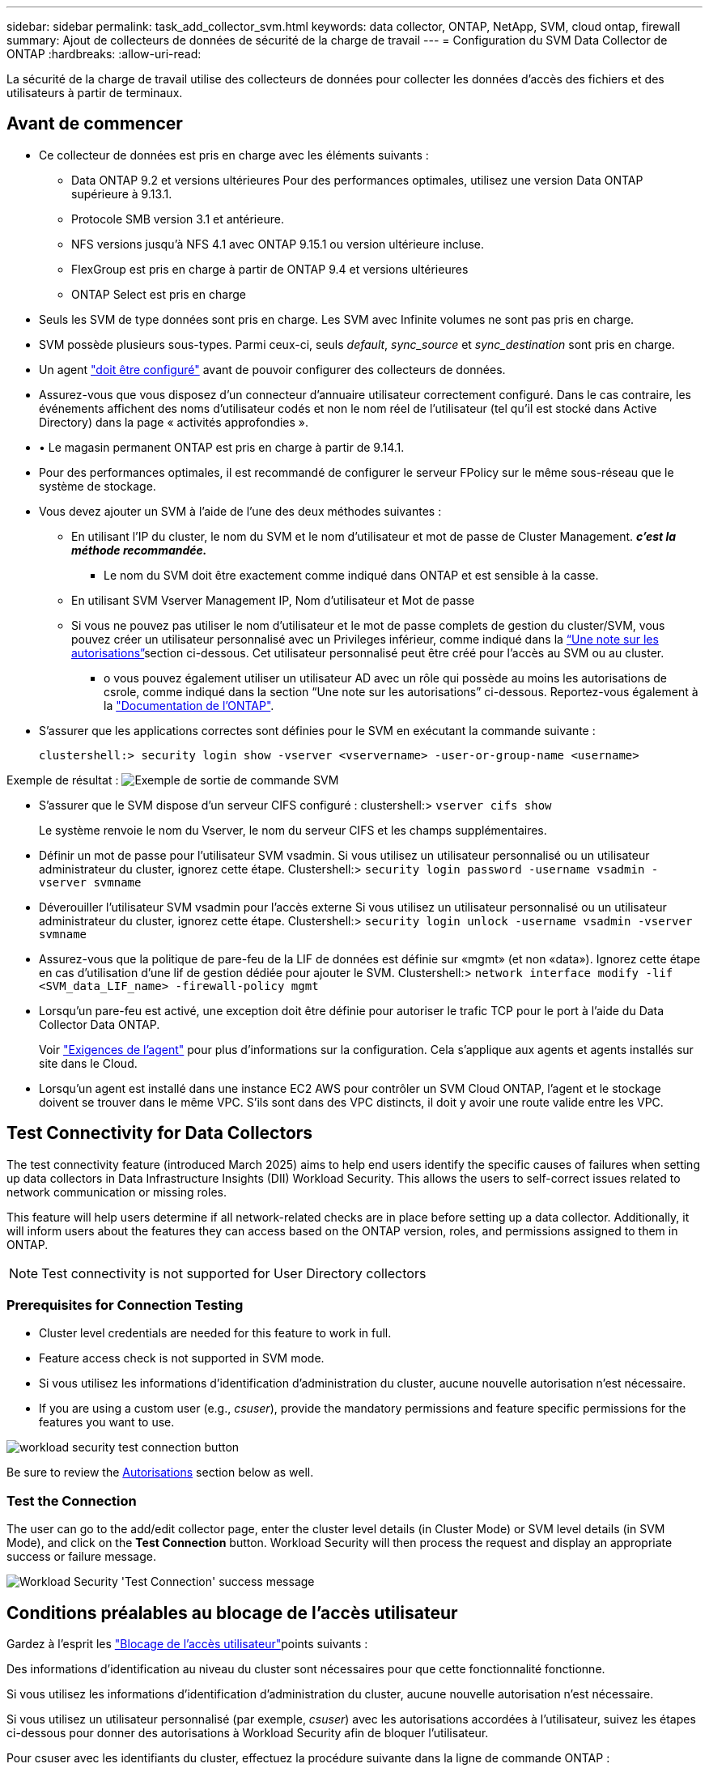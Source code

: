 ---
sidebar: sidebar 
permalink: task_add_collector_svm.html 
keywords: data collector, ONTAP, NetApp, SVM, cloud ontap, firewall 
summary: Ajout de collecteurs de données de sécurité de la charge de travail 
---
= Configuration du SVM Data Collector de ONTAP
:hardbreaks:
:allow-uri-read: 


[role="lead"]
La sécurité de la charge de travail utilise des collecteurs de données pour collecter les données d'accès des fichiers et des utilisateurs à partir de terminaux.



== Avant de commencer

* Ce collecteur de données est pris en charge avec les éléments suivants :
+
** Data ONTAP 9.2 et versions ultérieures Pour des performances optimales, utilisez une version Data ONTAP supérieure à 9.13.1.
** Protocole SMB version 3.1 et antérieure.
** NFS versions jusqu'à NFS 4.1 avec ONTAP 9.15.1 ou version ultérieure incluse.
** FlexGroup est pris en charge à partir de ONTAP 9.4 et versions ultérieures
** ONTAP Select est pris en charge


* Seuls les SVM de type données sont pris en charge. Les SVM avec Infinite volumes ne sont pas pris en charge.
* SVM possède plusieurs sous-types. Parmi ceux-ci, seuls _default_, _sync_source_ et _sync_destination_ sont pris en charge.
* Un agent link:task_cs_add_agent.html["doit être configuré"] avant de pouvoir configurer des collecteurs de données.
* Assurez-vous que vous disposez d'un connecteur d'annuaire utilisateur correctement configuré. Dans le cas contraire, les événements affichent des noms d'utilisateur codés et non le nom réel de l'utilisateur (tel qu'il est stocké dans Active Directory) dans la page « activités approfondies ».
* • Le magasin permanent ONTAP est pris en charge à partir de 9.14.1.
* Pour des performances optimales, il est recommandé de configurer le serveur FPolicy sur le même sous-réseau que le système de stockage.
* Vous devez ajouter un SVM à l'aide de l'une des deux méthodes suivantes :
+
** En utilisant l'IP du cluster, le nom du SVM et le nom d'utilisateur et mot de passe de Cluster Management. *_c'est la méthode recommandée._*
+
*** Le nom du SVM doit être exactement comme indiqué dans ONTAP et est sensible à la casse.


** En utilisant SVM Vserver Management IP, Nom d'utilisateur et Mot de passe
** Si vous ne pouvez pas utiliser le nom d'utilisateur et le mot de passe complets de gestion du cluster/SVM, vous pouvez créer un utilisateur personnalisé avec un Privileges inférieur, comme indiqué dans la <<a-note-about-permissions,“Une note sur les autorisations”>>section ci-dessous. Cet utilisateur personnalisé peut être créé pour l'accès au SVM ou au cluster.
+
*** o vous pouvez également utiliser un utilisateur AD avec un rôle qui possède au moins les autorisations de csrole, comme indiqué dans la section “Une note sur les autorisations” ci-dessous. Reportez-vous également à la link:https://docs.netapp.com/ontap-9/index.jsp?topic=%2Fcom.netapp.doc.pow-adm-auth-rbac%2FGUID-0DB65B04-71DB-43F4-9A0F-850C93C4896C.html["Documentation de l'ONTAP"].




* S'assurer que les applications correctes sont définies pour le SVM en exécutant la commande suivante :
+
 clustershell:> security login show -vserver <vservername> -user-or-group-name <username>


Exemple de résultat : image:cs_svm_sample_output.png["Exemple de sortie de commande SVM"]

* S'assurer que le SVM dispose d'un serveur CIFS configuré : clustershell:> `vserver cifs show`
+
Le système renvoie le nom du Vserver, le nom du serveur CIFS et les champs supplémentaires.

* Définir un mot de passe pour l'utilisateur SVM vsadmin. Si vous utilisez un utilisateur personnalisé ou un utilisateur administrateur du cluster, ignorez cette étape. Clustershell:> `security login password -username vsadmin -vserver svmname`
* Déverouiller l'utilisateur SVM vsadmin pour l'accès externe Si vous utilisez un utilisateur personnalisé ou un utilisateur administrateur du cluster, ignorez cette étape. Clustershell:> `security login unlock -username vsadmin -vserver svmname`
* Assurez-vous que la politique de pare-feu de la LIF de données est définie sur «mgmt» (et non «data»). Ignorez cette étape en cas d'utilisation d'une lif de gestion dédiée pour ajouter le SVM. Clustershell:> `network interface modify -lif <SVM_data_LIF_name> -firewall-policy mgmt`
* Lorsqu'un pare-feu est activé, une exception doit être définie pour autoriser le trafic TCP pour le port à l'aide du Data Collector Data ONTAP.
+
Voir link:concept_cs_agent_requirements.html["Exigences de l'agent"] pour plus d'informations sur la configuration. Cela s'applique aux agents et agents installés sur site dans le Cloud.

* Lorsqu'un agent est installé dans une instance EC2 AWS pour contrôler un SVM Cloud ONTAP, l'agent et le stockage doivent se trouver dans le même VPC. S'ils sont dans des VPC distincts, il doit y avoir une route valide entre les VPC.




== Test Connectivity for Data Collectors

The test connectivity feature (introduced March 2025) aims to help end users identify the specific causes of failures when setting up data collectors in Data Infrastructure Insights (DII) Workload Security. This allows the users to self-correct issues related to network communication or missing roles.

This feature will help users determine if all network-related checks are in place before setting up a data collector. Additionally, it will inform users about the features they can access based on the ONTAP version, roles, and permissions assigned to them in ONTAP.


NOTE: Test connectivity is not supported for User Directory collectors



=== Prerequisites for Connection Testing

* Cluster level credentials are needed for this feature to work in full.
* Feature access check is not supported in SVM mode.
* Si vous utilisez les informations d'identification d'administration du cluster, aucune nouvelle autorisation n'est nécessaire.
* If you are using a custom user (e.g., _csuser_), provide the mandatory permissions and feature specific permissions for the features you want to use.


image:ws_test_connection_button.png["workload security test connection button"]

Be sure to review the <<a-note-about-permissions,Autorisations>> section below as well.



=== Test the Connection

The user can go to the add/edit collector page, enter the cluster level details (in Cluster Mode) or SVM level details (in SVM Mode), and click on the *Test Connection* button. Workload Security will then process the request and display an appropriate success or failure message.

image:ws_test_connection_success_example.png["Workload Security 'Test Connection' success message"]



== Conditions préalables au blocage de l'accès utilisateur

Gardez à l'esprit les link:cs_restrict_user_access.html["Blocage de l'accès utilisateur"]points suivants :

Des informations d'identification au niveau du cluster sont nécessaires pour que cette fonctionnalité fonctionne.

Si vous utilisez les informations d'identification d'administration du cluster, aucune nouvelle autorisation n'est nécessaire.

Si vous utilisez un utilisateur personnalisé (par exemple, _csuser_) avec les autorisations accordées à l'utilisateur, suivez les étapes ci-dessous pour donner des autorisations à Workload Security afin de bloquer l'utilisateur.

Pour csuser avec les identifiants du cluster, effectuez la procédure suivante dans la ligne de commande ONTAP :

....
security login role create -role csrole -cmddirname "vserver export-policy rule" -access all
security login role create -role csrole -cmddirname set -access all
security login role create -role csrole -cmddirname "vserver cifs session" -access all
security login role create -role csrole -cmddirname "vserver services access-check authentication translate" -access all
security login role create -role csrole -cmddirname "vserver name-mapping" -access all
....


== Remarque sur les autorisations



=== Autorisations lors de l'ajout via *Cluster Management IP* :

Si vous ne pouvez pas utiliser l'utilisateur administrateur de gestion du cluster pour permettre à Workload Security d'accéder au collecteur de données du SVM ONTAP, vous pouvez créer un nouvel utilisateur nommé « csuser » avec les rôles, comme indiqué dans les commandes ci-dessous. Utilisez le nom d'utilisateur "csuser" et le mot de passe pour "csuser" lors de la configuration du collecteur de données de la sécurité de la charge de travail pour utiliser l'adresse IP de gestion du cluster.

Pour créer le nouvel utilisateur, connectez-vous à ONTAP à l'aide du nom d'utilisateur/mot de passe de l'administrateur de gestion des clusters et exécutez les commandes suivantes sur le serveur ONTAP :

 security login role create -role csrole -cmddirname DEFAULT -access readonly
....
security login role create -role csrole -cmddirname "vserver fpolicy" -access all
security login role create -role csrole -cmddirname "volume snapshot" -access all -query "-snapshot cloudsecure_*"
security login role create -role csrole -cmddirname "event catalog" -access all
security login role create -role csrole -cmddirname "event filter" -access all
security login role create -role csrole -cmddirname "event notification destination" -access all
security login role create -role csrole -cmddirname "event notification" -access all
security login role create -role csrole -cmddirname "security certificate" -access all
....
....
security login create -user-or-group-name csuser -application ontapi -authmethod password -role csrole
security login create -user-or-group-name csuser -application ssh -authmethod password -role csrole
security login create -user-or-group-name csuser -application http -authmethod password -role csrole
....


=== Autorisations lors de l'ajout via *Vserver Management IP* :

Si vous ne pouvez pas utiliser l'utilisateur administrateur de gestion du cluster pour permettre à Workload Security d'accéder au collecteur de données du SVM ONTAP, vous pouvez créer un nouvel utilisateur nommé « csuser » avec les rôles, comme indiqué dans les commandes ci-dessous. Utilisez le nom d'utilisateur "csuser" et le mot de passe "csuser" lors de la configuration du collecteur de données de la sécurité Workload pour utiliser l'IP de gestion Vserver.

Pour créer le nouvel utilisateur, connectez-vous à ONTAP à l'aide du nom d'utilisateur/mot de passe de l'administrateur de gestion des clusters et exécutez les commandes suivantes sur le serveur ONTAP. Pour faciliter la gestion, copiez ces commandes dans un éditeur de texte et remplacez <vservername> par votre nom de Vserver avant d'exécuter les commandes suivantes sur ONTAP :

 security login role create -vserver <vservername> -role csrole -cmddirname DEFAULT -access none
....
security login role create -vserver <vservername> -role csrole -cmddirname "network interface" -access readonly
security login role create -vserver <vservername> -role csrole -cmddirname version -access readonly
security login role create -vserver <vservername> -role csrole -cmddirname volume -access readonly
security login role create -vserver <vservername> -role csrole -cmddirname vserver -access readonly
....
....
security login role create -vserver <vservername> -role csrole -cmddirname "vserver fpolicy" -access all
security login role create -vserver <vservername> -role csrole -cmddirname "volume snapshot" -access all
....
....
security login create -user-or-group-name csuser -application ontapi -authmethod password -role csrole -vserver <vservername>
security login create -user-or-group-name csuser -application http -authmethod password -role csrole -vserver <vservername>
....


=== Mode protobuf

La sécurité de la charge de travail configure le moteur FPolicy en mode protobuf lorsque cette option est activée dans les paramètres _Advanced Configuration_ du collecteur. Le mode Protobuf est pris en charge dans ONTAP version 9.15 et ultérieure.

Vous trouverez plus de détails sur cette fonction dans le link:https://docs.netapp.com/us-en/ontap/nas-audit/steps-setup-fpolicy-config-concept.html["Documentation de l'ONTAP"].

Des autorisations spécifiques sont requises pour le protobuf (certaines ou toutes ces autorisations existent peut-être déjà) :

Mode cluster :

....
security login rest-role create -role csrestrole -api /api/protocols/fpolicy -access all -vserver <cluster_name>
security login create -user-or-group-name csuser -application http -authmethod password -role csrestrole
....
Mode SVM :

....
security login rest-role create -role csrestrole -api /api/protocols/fpolicy -access all -vserver <svm_name>
security login create -user-or-group-name csuser -application http -authmethod password -role csrestrole -vserver <svm_name>
....


=== Autorisations pour la protection anti-ransomware autonome ONTAP et accès ONTAP refusées

Si vous utilisez les informations d'identification d'administration du cluster, aucune nouvelle autorisation n'est nécessaire.

Si vous utilisez un utilisateur personnalisé (par exemple, _csuser_) avec les autorisations accordées à l'utilisateur, suivez les étapes ci-dessous pour donner les autorisations à la sécurité de la charge de travail afin de collecter des informations relatives à ARP à partir de ONTAP.

Pour plus d'informations, consultez à propos de link:concept_ws_integration_with_ontap_access_denied.html["Intégration avec l'accès ONTAP refusée"]

et link:concept_cs_integration_with_ontap_arp.html["Intégration avec la protection ONTAP autonome contre les ransomwares"]



== Configurer le collecteur de données

.Étapes de configuration
. Connectez-vous en tant qu'administrateur ou responsable de compte à votre environnement Data Infrastructure Insights.
. Cliquez sur *sécurité de la charge de travail > collecteurs > +collecteurs de données*
+
Le système affiche les collecteurs de données disponibles.

. Placez le curseur de la souris sur la vignette *NetApp SVM et cliquez sur *+Monitor*.
+
Le système affiche la page de configuration du SVM ONTAP. Entrez les données requises pour chaque champ.



[cols="2*"]
|===


| Champ | Description 


| Nom | Nom unique pour le Data Collector 


| Agent | Sélectionnez un agent configuré dans la liste. 


| Se connecter via l'IP de gestion pour : | Sélectionnez IP de cluster ou IP de gestion SVM 


| Adresse IP de gestion cluster / SVM | L'adresse IP du cluster ou du SVM, en fonction de votre choix ci-dessus. 


| Nom de SVM | Le nom du SVM (ce champ est requis lors de la connexion via IP du cluster) 


| Nom d'utilisateur | Nom d'utilisateur pour accéder au SVM/Cluster lors de l'ajout via IP du cluster les options sont : 1. Cluster-admin 2. 'csuser' 3. UTILISATEUR AD ayant le rôle similaire à celui de csuser. Lors de l'ajout via SVM IP, les options sont les suivantes : 4. Vsadmin 5. 'csuser' 6. AD-username ayant le rôle similaire à csuser. 


| Mot de passe | Mot de passe du nom d'utilisateur ci-dessus 


| Filtrer les partages/volumes | Choisissez d'inclure ou d'exclure des partages/volumes de la collection d'événements 


| Entrez les noms de partage complets à exclure/inclure | Liste de partages séparés par des virgules à exclure ou inclure (le cas échéant) de la collection d'événements 


| Entrez les noms complets des volumes à exclure/inclure | Liste de volumes séparés par des virgules à exclure ou inclure (le cas échéant) de la collection d'événements 


| Surveiller l'accès au dossier | Lorsque cette case est cochée, active les événements pour la surveillance de l'accès aux dossiers. Notez que la création/le renommage et la suppression de dossiers seront contrôlés même si cette option n'est pas sélectionnée. L'activation de cette option augmente le nombre d'événements surveillés. 


| Définir la taille de la mémoire tampon d'envoi ONTAP | Définit la taille du tampon d'envoi de la Fpolicy ONTAP. Si une version antérieure à ONTAP 9.8p7 est utilisée et qu'un problème de performances est détecté, la taille de la mémoire tampon d'envoi ONTAP peut être modifiée pour améliorer les performances de ONTAP. Contactez le support NetApp si vous ne voyez pas cette option et souhaitez l'explorer. 
|===
.Une fois que vous avez terminé
* Dans la page collecteurs de données installés, utilisez le menu d'options à droite de chaque collecteur pour modifier le collecteur de données. Vous pouvez redémarrer le collecteur de données ou modifier les attributs de configuration du collecteur de données.




== Configuration recommandée pour MetroCluster

Les recommandations suivantes sont recommandées pour MetroCluster :

. Connectez deux collecteurs de données, un sur le SVM source et un autre sur le SVM de destination.
. Les collecteurs de données doivent être connectés par _Cluster IP_.
. À tout moment, un collecteur de données doit être en cours d'exécution, un autre sera en erreur.
+
Le collecteur de données actuel de la SVM "en cours d'exécution" s'affiche sous la forme _running_. Le collecteur de données actuel de la SVM ‘ssup’ sera _Error_.

. Chaque fois qu'il y a un basculement, l'état du collecteur de données passe de 'en cours d'exécution' à 'erreur' et vice versa.
. Le collecteur de données passe de l'état erreur à l'état en cours d'exécution pendant deux minutes.




== Politique de service

Si vous utilisez une stratégie de service avec ONTAP *version 9.9.1 ou ultérieure*, pour vous connecter au Data Source Collector, le service _data-fpolicy-client_ est requis avec le service de données _data-nfs_ et/ou _data-cifs_.

Exemple :

....
Testcluster-1:*> net int service-policy create -policy only_data_fpolicy -allowed-addresses 0.0.0.0/0 -vserver aniket_svm
-services data-cifs,data-nfs,data,-core,data-fpolicy-client
(network interface service-policy create)
....
Dans les versions ONTAP antérieures à 9.9.1, _data-fpolicy-client_ n'a pas besoin d'être défini.



== Collecteur de données Play-Pause

Si le Data Collector est à l'état _running_, vous pouvez suspendre la collection. Ouvrez le menu « trois points » du collecteur et sélectionnez PAUSE. Lorsque le collecteur est en pause, aucune donnée n'est collectée à partir de ONTAP et aucune donnée n'est envoyée du collecteur vers ONTAP. Cela signifie qu'aucun événement Fpolicy ne circule de ONTAP vers le collecteur de données, et de là vers les informations d'infrastructure de données.

Notez que si de nouveaux volumes, etc. Sont créés sur ONTAP alors que le collecteur est en pause, la sécurité des workloads ne recueillera pas les données et ces volumes, etc. Ne seront pas reflétés dans les tableaux de bord ou les tableaux.


NOTE: Un collecteur ne peut pas être mis en pause s'il a des utilisateurs restreints. Restaurez l'accès utilisateur avant de mettre le collecteur en pause.

Gardez à l'esprit les éléments suivants :

* La suppression des snapshots ne se fera pas conformément aux paramètres configurés sur un collecteur en pause.
* Les événements EMS (comme ONTAP ARP) ne seront pas traités sur un collecteur en pause. En d'autres termes, si identifie une attaque par ransomware, ONTAP ne pourra pas acquérir les connaissances nécessaires sur l'infrastructure de données avec Workload Security.
* Les e-mails de notification de santé NE seront PAS envoyés pour un collecteur en pause.
* Les actions manuelles ou automatiques (telles que instantané ou blocage utilisateur) ne sont pas prises en charge sur un collecteur en pause.
* Lors des mises à niveau d'agent ou de collecteur, des redémarrages/redémarrages de machine virtuelle d'agent ou du redémarrage du service d'agent, un collecteur en pause restera à l'état _Pause_.
* Si le collecteur de données est à l'état _Error_, le collecteur ne peut pas être remplacé par l'état _Papersed_. Le bouton Pause est activé uniquement si l'état du collecteur est _running_.
* Si l'agent est déconnecté, le collecteur ne peut pas être remplacé par l'état _Papersed_. Le collecteur passe à l'état _stopped_ et le bouton Pause est désactivé.




== Stockage persistant

Le stockage persistant est pris en charge avec ONTAP 9.14.1 et les versions ultérieures. Notez que les instructions relatives au nom du volume varient de ONTAP 9.14 à 9.15.

Le stockage persistant peut être activé en cochant la case dans la page de modification/ajout du collecteur. Une fois la case cochée, un champ de texte permettant d'accepter le nom du volume s'affiche. Le nom du volume est un champ obligatoire pour activer le stockage permanent.

* Pour ONTAP 9.14.1, vous devez créer le volume avant d'activer la fonction et fournir le même nom dans le champ _Nom du volume_. La taille de volume recommandée est de 16 Go.
* Pour ONTAP 9.15.1, le volume sera créé automatiquement avec une taille de 16 Go par le collecteur, en utilisant le nom fourni dans le champ _Nom du volume_ .


Des autorisations spécifiques sont requises pour le stockage permanent (certaines ou toutes ces autorisations existent peut-être déjà) :

Mode cluster :

....
security login rest-role create -role csrestrole -api /api/protocols/fpolicy -access all -vserver <cluster-name>
security login rest-role create -role csrestrole -api /api/cluster/jobs/ -access readonly -vserver <cluster-name>
....
Mode SVM :

....
security login rest-role create -role csrestrole -api /api/protocols/fpolicy -access all -vserver <vserver-name>
security login rest-role create -role csrestrole -api /api/cluster/jobs/ -access readonly -vserver <vserver-name>
....


== Migrer les collecteurs

Vous pouvez facilement migrer un collecteur Workload Security d'un agent à un autre, ce qui permet un équilibrage de charge efficace des collecteurs entre les agents.



=== Prérequis

* L'agent source doit être à l'état _Connected_.
* Le collecteur à migrer doit être à l'état _running_.


Remarque :

* La migration est prise en charge pour les collecteurs de données et de répertoire d'utilisateurs.
* La migration d'un collecteur n'est pas prise en charge pour les locataires gérés manuellement.




=== Migration du collecteur

Pour migrer un collecteur, procédez comme suit :

. Accédez à la page « Modifier le collecteur ».
. Sélectionnez un agent de destination dans la liste déroulante agent.
. Cliquez sur le bouton Save Collector.


Workload Security traite la demande. Une fois la migration réussie, l'utilisateur sera redirigé vers la page de liste des collecteurs. En cas d'échec, un message approprié s'affiche sur la page d'édition.

Remarque : toute modification de configuration effectuée précédemment sur la page « Modifier le collecteur » reste appliquée lorsque le collecteur est migré avec succès vers l'agent de destination.

image:ws_migrate_collector_to_another_agent.png["migrez un collecteur en choisissant un autre agent"]



== Dépannage

Reportez-vous link:troubleshooting_collector_svm.html["Dépannage du collecteur SVM"]à la page pour obtenir des conseils de dépannage.
